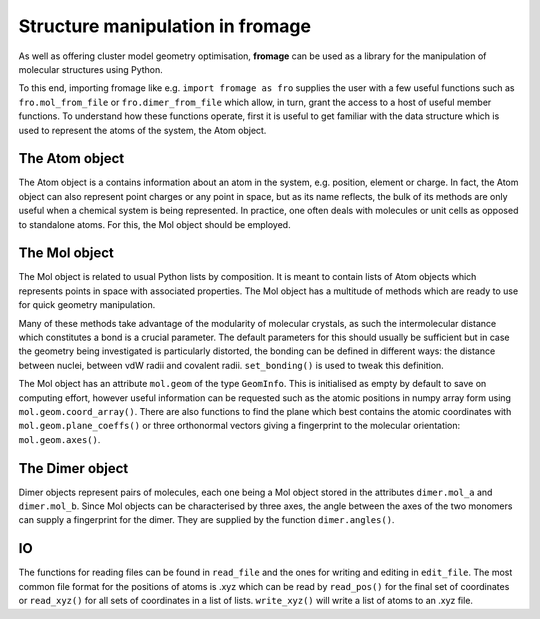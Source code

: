 Structure manipulation in fromage
#################################

As well as offering cluster model geometry optimisation, **fromage** can be used as a
library for the manipulation of molecular structures using Python.

To this end, importing fromage like e.g. ``import fromage as fro`` supplies the
user with a few useful functions such as ``fro.mol_from_file`` or
``fro.dimer_from_file`` which allow, in turn, grant the access to a host of
useful member functions. To understand how these functions operate, first it is
useful to get familiar with the data structure which is used to represent the
atoms of the system, the Atom object.

The Atom object
===============

The Atom object is a contains information about an atom in the system, e.g.
position, element or charge. In fact, the Atom object can also represent point
charges or any point in space, but as its name reflects, the bulk of its methods
are only useful when a chemical system is being represented. In practice, one
often deals with molecules or unit cells as opposed to standalone atoms. For
this, the Mol object should be employed.

The Mol object
==============

The Mol object is related to usual Python lists by composition. It is meant to
contain lists of Atom objects which represents points in space with associated
properties. The Mol object has a multitude of methods which are ready to use for
quick geometry manipulation.

Many of these methods take advantage of the modularity of molecular crystals, as
such the intermolecular distance which constitutes a bond is a crucial
parameter. The default parameters for this should usually be sufficient but in
case the geometry being investigated is particularly distorted, the bonding can
be defined in different ways: the distance between nuclei, between vdW radii and
covalent radii. ``set_bonding()`` is used to tweak this definition.

The Mol object has an attribute ``mol.geom`` of the type ``GeomInfo``. This is
initialised as empty by default to save on computing effort, however useful
information can be requested such as the atomic positions in numpy array form
using ``mol.geom.coord_array()``. There are also functions to find the plane
which best contains the atomic coordinates with ``mol.geom.plane_coeffs()`` or three
orthonormal vectors giving a fingerprint to the molecular orientation:
``mol.geom.axes()``.

The Dimer object
================

Dimer objects represent pairs of molecules, each one being a Mol object stored
in the attributes ``dimer.mol_a`` and ``dimer.mol_b``. Since Mol objects can be
characterised by three axes, the angle between the axes of the two monomers can
supply a fingerprint for the dimer. They are supplied by the function
``dimer.angles()``.

IO
==

The functions for reading files can be found in ``read_file`` and the ones for
writing and editing in ``edit_file``. The most common file format for the
positions of atoms is .xyz which can be read by ``read_pos()`` for the final set
of coordinates or ``read_xyz()`` for all sets of coordinates in a list of lists.
``write_xyz()`` will write a list of atoms to an .xyz file.

